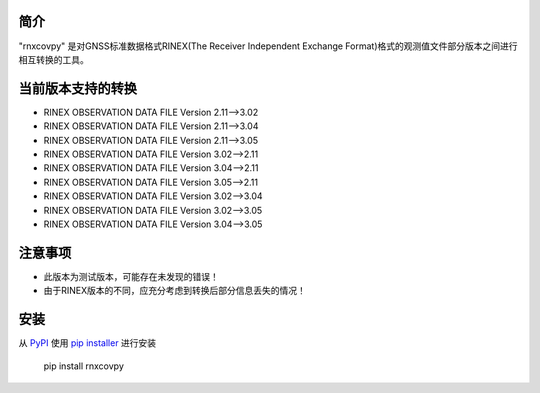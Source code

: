 简介
============
"rnxcovpy" 是对GNSS标准数据格式RINEX(The Receiver Independent Exchange Format)格式的观测值文件部分版本之间进行相互转换的工具。

当前版本支持的转换
==================
- RINEX OBSERVATION DATA FILE Version 2.11-->3.02
- RINEX OBSERVATION DATA FILE Version 2.11-->3.04
- RINEX OBSERVATION DATA FILE Version 2.11-->3.05
- RINEX OBSERVATION DATA FILE Version 3.02-->2.11
- RINEX OBSERVATION DATA FILE Version 3.04-->2.11
- RINEX OBSERVATION DATA FILE Version 3.05-->2.11
- RINEX OBSERVATION DATA FILE Version 3.02-->3.04
- RINEX OBSERVATION DATA FILE Version 3.02-->3.05
- RINEX OBSERVATION DATA FILE Version 3.04-->3.05

注意事项
============
- 此版本为测试版本，可能存在未发现的错误！
- 由于RINEX版本的不同，应充分考虑到转换后部分信息丢失的情况！

安装
============

从 `PyPI`_ 使用 `pip installer`_ 进行安装

    pip install rnxcovpy


.. _PyPI: http://pypi.python.org/pypi/ngram
.. _pip installer: http://www.pip-installer.org